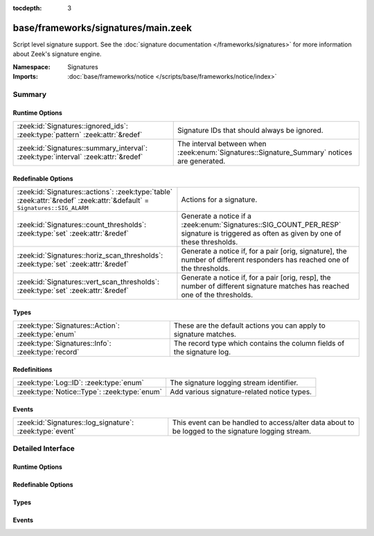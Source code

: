 :tocdepth: 3

base/frameworks/signatures/main.zeek
====================================
.. zeek:namespace:: Signatures

Script level signature support.  See the
:doc:`signature documentation </frameworks/signatures>` for more
information about Zeek's signature engine.

:Namespace: Signatures
:Imports: :doc:`base/frameworks/notice </scripts/base/frameworks/notice/index>`

Summary
~~~~~~~
Runtime Options
###############
================================================================================== ====================================================================
:zeek:id:`Signatures::ignored_ids`: :zeek:type:`pattern` :zeek:attr:`&redef`       Signature IDs that should always be ignored.
:zeek:id:`Signatures::summary_interval`: :zeek:type:`interval` :zeek:attr:`&redef` The interval between when :zeek:enum:`Signatures::Signature_Summary`
                                                                                   notices are generated.
================================================================================== ====================================================================

Redefinable Options
###################
======================================================================================================================== ====================================================================
:zeek:id:`Signatures::actions`: :zeek:type:`table` :zeek:attr:`&redef` :zeek:attr:`&default` = ``Signatures::SIG_ALARM`` Actions for a signature.
:zeek:id:`Signatures::count_thresholds`: :zeek:type:`set` :zeek:attr:`&redef`                                            Generate a notice if a :zeek:enum:`Signatures::SIG_COUNT_PER_RESP`
                                                                                                                         signature is triggered as often as given by one of these thresholds.
:zeek:id:`Signatures::horiz_scan_thresholds`: :zeek:type:`set` :zeek:attr:`&redef`                                       Generate a notice if, for a pair [orig, signature], the number of
                                                                                                                         different responders has reached one of the thresholds.
:zeek:id:`Signatures::vert_scan_thresholds`: :zeek:type:`set` :zeek:attr:`&redef`                                        Generate a notice if, for a pair [orig, resp], the number of
                                                                                                                         different signature matches has reached one of the thresholds.
======================================================================================================================== ====================================================================

Types
#####
================================================== ======================================================================
:zeek:type:`Signatures::Action`: :zeek:type:`enum` These are the default actions you can apply to signature matches.
:zeek:type:`Signatures::Info`: :zeek:type:`record` The record type which contains the column fields of the signature log.
================================================== ======================================================================

Redefinitions
#############
============================================ ===========================================
:zeek:type:`Log::ID`: :zeek:type:`enum`      The signature logging stream identifier.
:zeek:type:`Notice::Type`: :zeek:type:`enum` Add various signature-related notice types.
============================================ ===========================================

Events
######
======================================================== =================================================================
:zeek:id:`Signatures::log_signature`: :zeek:type:`event` This event can be handled to access/alter data about to be logged
                                                         to the signature logging stream.
======================================================== =================================================================


Detailed Interface
~~~~~~~~~~~~~~~~~~
Runtime Options
###############
.. zeek:id:: Signatures::ignored_ids

   :Type: :zeek:type:`pattern`
   :Attributes: :zeek:attr:`&redef`
   :Default:

      ::

         /^?(NO_DEFAULT_MATCHES)$?/

   :Redefinition: from :doc:`/scripts/policy/misc/detect-traceroute/main.zeek`

      ``+=``::

         /^?(traceroute-detector.*)$?/

   :Redefinition: from :doc:`/scripts/policy/protocols/http/detect-webapps.zeek`

      ``+=``::

         /^?(^webapp-)$?/


   Signature IDs that should always be ignored.

.. zeek:id:: Signatures::summary_interval

   :Type: :zeek:type:`interval`
   :Attributes: :zeek:attr:`&redef`
   :Default: ``1.0 day``

   The interval between when :zeek:enum:`Signatures::Signature_Summary`
   notices are generated.

Redefinable Options
###################
.. zeek:id:: Signatures::actions

   :Type: :zeek:type:`table` [:zeek:type:`string`] of :zeek:type:`Signatures::Action`
   :Attributes: :zeek:attr:`&redef` :zeek:attr:`&default` = ``Signatures::SIG_ALARM``
   :Default:

      ::

         {
            ["unspecified"] = Signatures::SIG_IGNORE
         }


   Actions for a signature.  

.. zeek:id:: Signatures::count_thresholds

   :Type: :zeek:type:`set` [:zeek:type:`count`]
   :Attributes: :zeek:attr:`&redef`
   :Default:

      ::

         {
            1000,
            10000,
            500,
            5,
            10,
            100,
            50,
            1000000
         }


   Generate a notice if a :zeek:enum:`Signatures::SIG_COUNT_PER_RESP`
   signature is triggered as often as given by one of these thresholds.

.. zeek:id:: Signatures::horiz_scan_thresholds

   :Type: :zeek:type:`set` [:zeek:type:`count`]
   :Attributes: :zeek:attr:`&redef`
   :Default:

      ::

         {
            1000,
            500,
            5,
            10,
            100,
            50
         }


   Generate a notice if, for a pair [orig, signature], the number of
   different responders has reached one of the thresholds.

.. zeek:id:: Signatures::vert_scan_thresholds

   :Type: :zeek:type:`set` [:zeek:type:`count`]
   :Attributes: :zeek:attr:`&redef`
   :Default:

      ::

         {
            1000,
            500,
            5,
            10,
            100,
            50
         }


   Generate a notice if, for a pair [orig, resp], the number of
   different signature matches has reached one of the thresholds.

Types
#####
.. zeek:type:: Signatures::Action

   :Type: :zeek:type:`enum`

      .. zeek:enum:: Signatures::SIG_IGNORE Signatures::Action

         Ignore this signature completely (even for scan detection).
         Don't write to the signatures logging stream.

      .. zeek:enum:: Signatures::SIG_QUIET Signatures::Action

         Process through the various aggregate techniques, but don't
         report individually and don't write to the signatures logging
         stream.

      .. zeek:enum:: Signatures::SIG_LOG Signatures::Action

         Generate a notice.

      .. zeek:enum:: Signatures::SIG_FILE_BUT_NO_SCAN Signatures::Action

         The same as :zeek:enum:`Signatures::SIG_LOG`, but ignore for
         aggregate/scan processing.

      .. zeek:enum:: Signatures::SIG_ALARM Signatures::Action

         Generate a notice and set it to be alarmed upon.

      .. zeek:enum:: Signatures::SIG_ALARM_PER_ORIG Signatures::Action

         Alarm once per originator.

      .. zeek:enum:: Signatures::SIG_ALARM_ONCE Signatures::Action

         Alarm once and then never again.

      .. zeek:enum:: Signatures::SIG_COUNT_PER_RESP Signatures::Action

         Count signatures per responder host and alarm with the 
         :zeek:enum:`Signatures::Count_Signature` notice if a threshold
         defined by :zeek:id:`Signatures::count_thresholds` is reached.

      .. zeek:enum:: Signatures::SIG_SUMMARY Signatures::Action

         Don't alarm, but generate per-orig summary.

   These are the default actions you can apply to signature matches.
   All of them write the signature record to the logging stream unless
   declared otherwise.

.. zeek:type:: Signatures::Info

   :Type: :zeek:type:`record`

      ts: :zeek:type:`time` :zeek:attr:`&log`
         The network time at which a signature matching type of event
         to be logged has occurred.

      uid: :zeek:type:`string` :zeek:attr:`&log` :zeek:attr:`&optional`
         A unique identifier of the connection which triggered the
         signature match event.

      src_addr: :zeek:type:`addr` :zeek:attr:`&log` :zeek:attr:`&optional`
         The host which triggered the signature match event.

      src_port: :zeek:type:`port` :zeek:attr:`&log` :zeek:attr:`&optional`
         The host port on which the signature-matching activity
         occurred.

      dst_addr: :zeek:type:`addr` :zeek:attr:`&log` :zeek:attr:`&optional`
         The destination host which was sent the payload that
         triggered the signature match.

      dst_port: :zeek:type:`port` :zeek:attr:`&log` :zeek:attr:`&optional`
         The destination host port which was sent the payload that
         triggered the signature match.

      note: :zeek:type:`Notice::Type` :zeek:attr:`&log`
         Notice associated with signature event.

      sig_id: :zeek:type:`string` :zeek:attr:`&log` :zeek:attr:`&optional`
         The name of the signature that matched.

      event_msg: :zeek:type:`string` :zeek:attr:`&log` :zeek:attr:`&optional`
         A more descriptive message of the signature-matching event.

      sub_msg: :zeek:type:`string` :zeek:attr:`&log` :zeek:attr:`&optional`
         Extracted payload data or extra message.

      sig_count: :zeek:type:`count` :zeek:attr:`&log` :zeek:attr:`&optional`
         Number of sigs, usually from summary count.

      host_count: :zeek:type:`count` :zeek:attr:`&log` :zeek:attr:`&optional`
         Number of hosts, from a summary count.

   The record type which contains the column fields of the signature log.

Events
######
.. zeek:id:: Signatures::log_signature

   :Type: :zeek:type:`event` (rec: :zeek:type:`Signatures::Info`)

   This event can be handled to access/alter data about to be logged
   to the signature logging stream.
   

   :rec: The record of signature data about to be logged.


